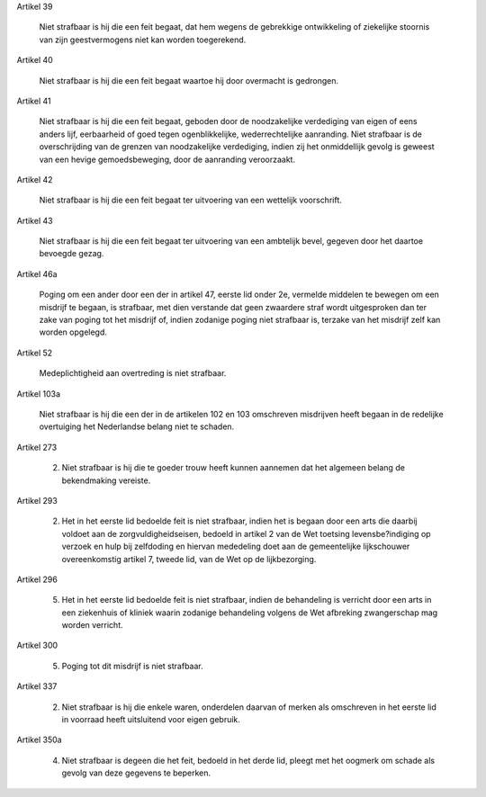 Artikel 39

    Niet strafbaar is hij die een feit begaat, dat hem wegens de gebrekkige ontwikkeling of ziekelijke stoornis van zijn geestvermogens niet kan worden toegerekend.

Artikel 40

    Niet strafbaar is hij die een feit begaat waartoe hij door overmacht is gedrongen.

Artikel 41

        Niet strafbaar is hij die een feit begaat, geboden door de noodzakelijke verdediging van eigen of eens anders lijf, eerbaarheid of goed tegen ogenblikkelijke, wederrechtelijke aanranding.
        Niet strafbaar is de overschrijding van de grenzen van noodzakelijke verdediging, indien zij het onmiddellijk gevolg is geweest van een hevige gemoedsbeweging, door de aanranding veroorzaakt.

Artikel 42

    Niet strafbaar is hij die een feit begaat ter uitvoering van een wettelijk voorschrift.

Artikel 43

        Niet strafbaar is hij die een feit begaat ter uitvoering van een ambtelijk bevel, gegeven door het daartoe bevoegde gezag.

Artikel 46a

    Poging om een ander door een der in artikel 47, eerste lid onder 2e, vermelde middelen te bewegen om een misdrijf te begaan, is strafbaar, met dien verstande dat geen zwaardere straf wordt uitgesproken dan ter zake van poging tot het misdrijf of, indien zodanige poging niet strafbaar is, terzake van het misdrijf zelf kan worden opgelegd.

Artikel 52

    Medeplichtigheid aan overtreding is niet strafbaar.

Artikel 103a

    Niet strafbaar is hij die een der in de artikelen 102 en 103 omschreven misdrijven heeft begaan in de redelijke overtuiging het Nederlandse belang niet te schaden.

Artikel 273

        2. Niet strafbaar is hij die te goeder trouw heeft kunnen aannemen dat het algemeen belang de bekendmaking vereiste.

Artikel 293

        2. Het in het eerste lid bedoelde feit is niet strafbaar, indien het is begaan door een arts die daarbij voldoet aan de zorgvuldigheidseisen, bedoeld in artikel 2 van de Wet toetsing levensbe?indiging op verzoek en hulp bij zelfdoding en hiervan mededeling doet aan de gemeentelijke lijkschouwer overeenkomstig artikel 7, tweede lid, van de Wet op de lijkbezorging.

Artikel 296

        5. Het in het eerste lid bedoelde feit is niet strafbaar, indien de behandeling is verricht door een arts in een ziekenhuis of kliniek waarin zodanige behandeling volgens de Wet afbreking zwangerschap mag worden verricht.

Artikel 300

        5. Poging tot dit misdrijf is niet strafbaar.

Artikel 337

        2. Niet strafbaar is hij die enkele waren, onderdelen daarvan of merken als omschreven in het eerste lid in voorraad heeft uitsluitend voor eigen gebruik.

Artikel 350a

        4. Niet strafbaar is degeen die het feit, bedoeld in het derde lid, pleegt met het oogmerk om schade als gevolg van deze gegevens te beperken.


